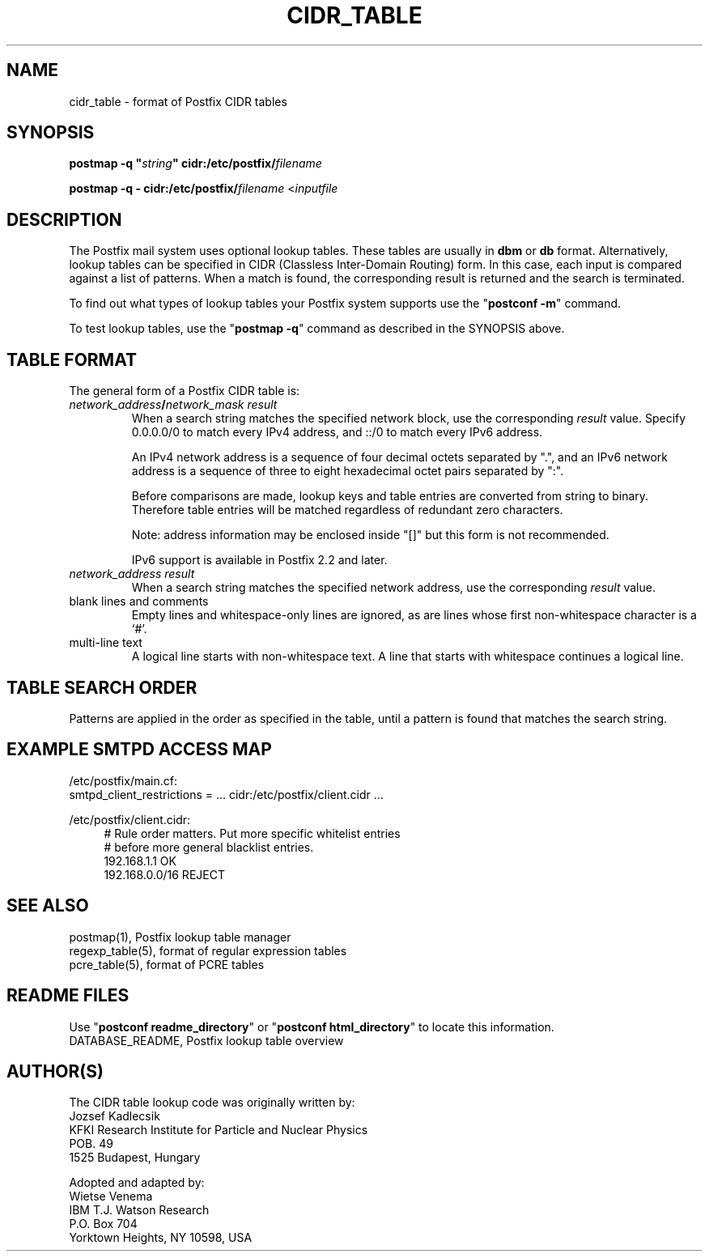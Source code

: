 .TH CIDR_TABLE 5 
.ad
.fi
.SH NAME
cidr_table
\-
format of Postfix CIDR tables
.SH "SYNOPSIS"
.na
.nf
\fBpostmap -q "\fIstring\fB" cidr:/etc/postfix/\fIfilename\fR

\fBpostmap -q - cidr:/etc/postfix/\fIfilename\fR <\fIinputfile\fR
.SH DESCRIPTION
.ad
.fi
The Postfix mail system uses optional lookup tables.
These tables are usually in \fBdbm\fR or \fBdb\fR format.
Alternatively, lookup tables can be specified in CIDR
(Classless Inter-Domain Routing) form. In this case, each
input is compared against a list of patterns. When a match
is found, the corresponding result is returned and the search
is terminated.

To find out what types of lookup tables your Postfix system
supports use the "\fBpostconf -m\fR" command.

To test lookup tables, use the "\fBpostmap -q\fR" command as
described in the SYNOPSIS above.
.SH "TABLE FORMAT"
.na
.nf
.ad
.fi
The general form of a Postfix CIDR table is:
.IP "\fInetwork_address\fB/\fInetwork_mask     result\fR"
When a search string matches the specified network block,
use the corresponding \fIresult\fR value. Specify
0.0.0.0/0 to match every IPv4 address, and ::/0 to match
every IPv6 address.

An IPv4 network address is a sequence of four decimal octets
separated by ".", and an IPv6 network address is a sequence
of three to eight hexadecimal octet pairs separated by ":".

Before comparisons are made, lookup keys and table entries
are converted from string to binary. Therefore table entries
will be matched regardless of redundant zero characters.

Note: address information may be enclosed inside "[]" but
this form is not recommended.

IPv6 support is available in Postfix 2.2 and later.
.IP "\fInetwork_address     result\fR"
When a search string matches the specified network address,
use the corresponding \fIresult\fR value.
.IP "blank lines and comments"
Empty lines and whitespace-only lines are ignored, as
are lines whose first non-whitespace character is a `#'.
.IP "multi-line text"
A logical line starts with non-whitespace text. A line that
starts with whitespace continues a logical line.
.SH "TABLE SEARCH ORDER"
.na
.nf
.ad
.fi
Patterns are applied in the order as specified in the table, until a
pattern is found that matches the search string.
.SH "EXAMPLE SMTPD ACCESS MAP"
.na
.nf
/etc/postfix/main.cf:
.ti +4
smtpd_client_restrictions = ... cidr:/etc/postfix/client.cidr ...

/etc/postfix/client.cidr:
.in +4
# Rule order matters. Put more specific whitelist entries
# before more general blacklist entries.
192.168.1.1             OK
192.168.0.0/16          REJECT
.in -4
.SH "SEE ALSO"
.na
.nf
postmap(1), Postfix lookup table manager
regexp_table(5), format of regular expression tables
pcre_table(5), format of PCRE tables
.SH "README FILES"
.na
.nf
.ad
.fi
Use "\fBpostconf readme_directory\fR" or
"\fBpostconf html_directory\fR" to locate this information.
.na
.nf
DATABASE_README, Postfix lookup table overview
.SH "AUTHOR(S)"
.na
.nf
The CIDR table lookup code was originally written by:
Jozsef Kadlecsik
KFKI Research Institute for Particle and Nuclear Physics
POB. 49
1525 Budapest, Hungary

Adopted and adapted by:
Wietse Venema
IBM T.J. Watson Research
P.O. Box 704
Yorktown Heights, NY 10598, USA
